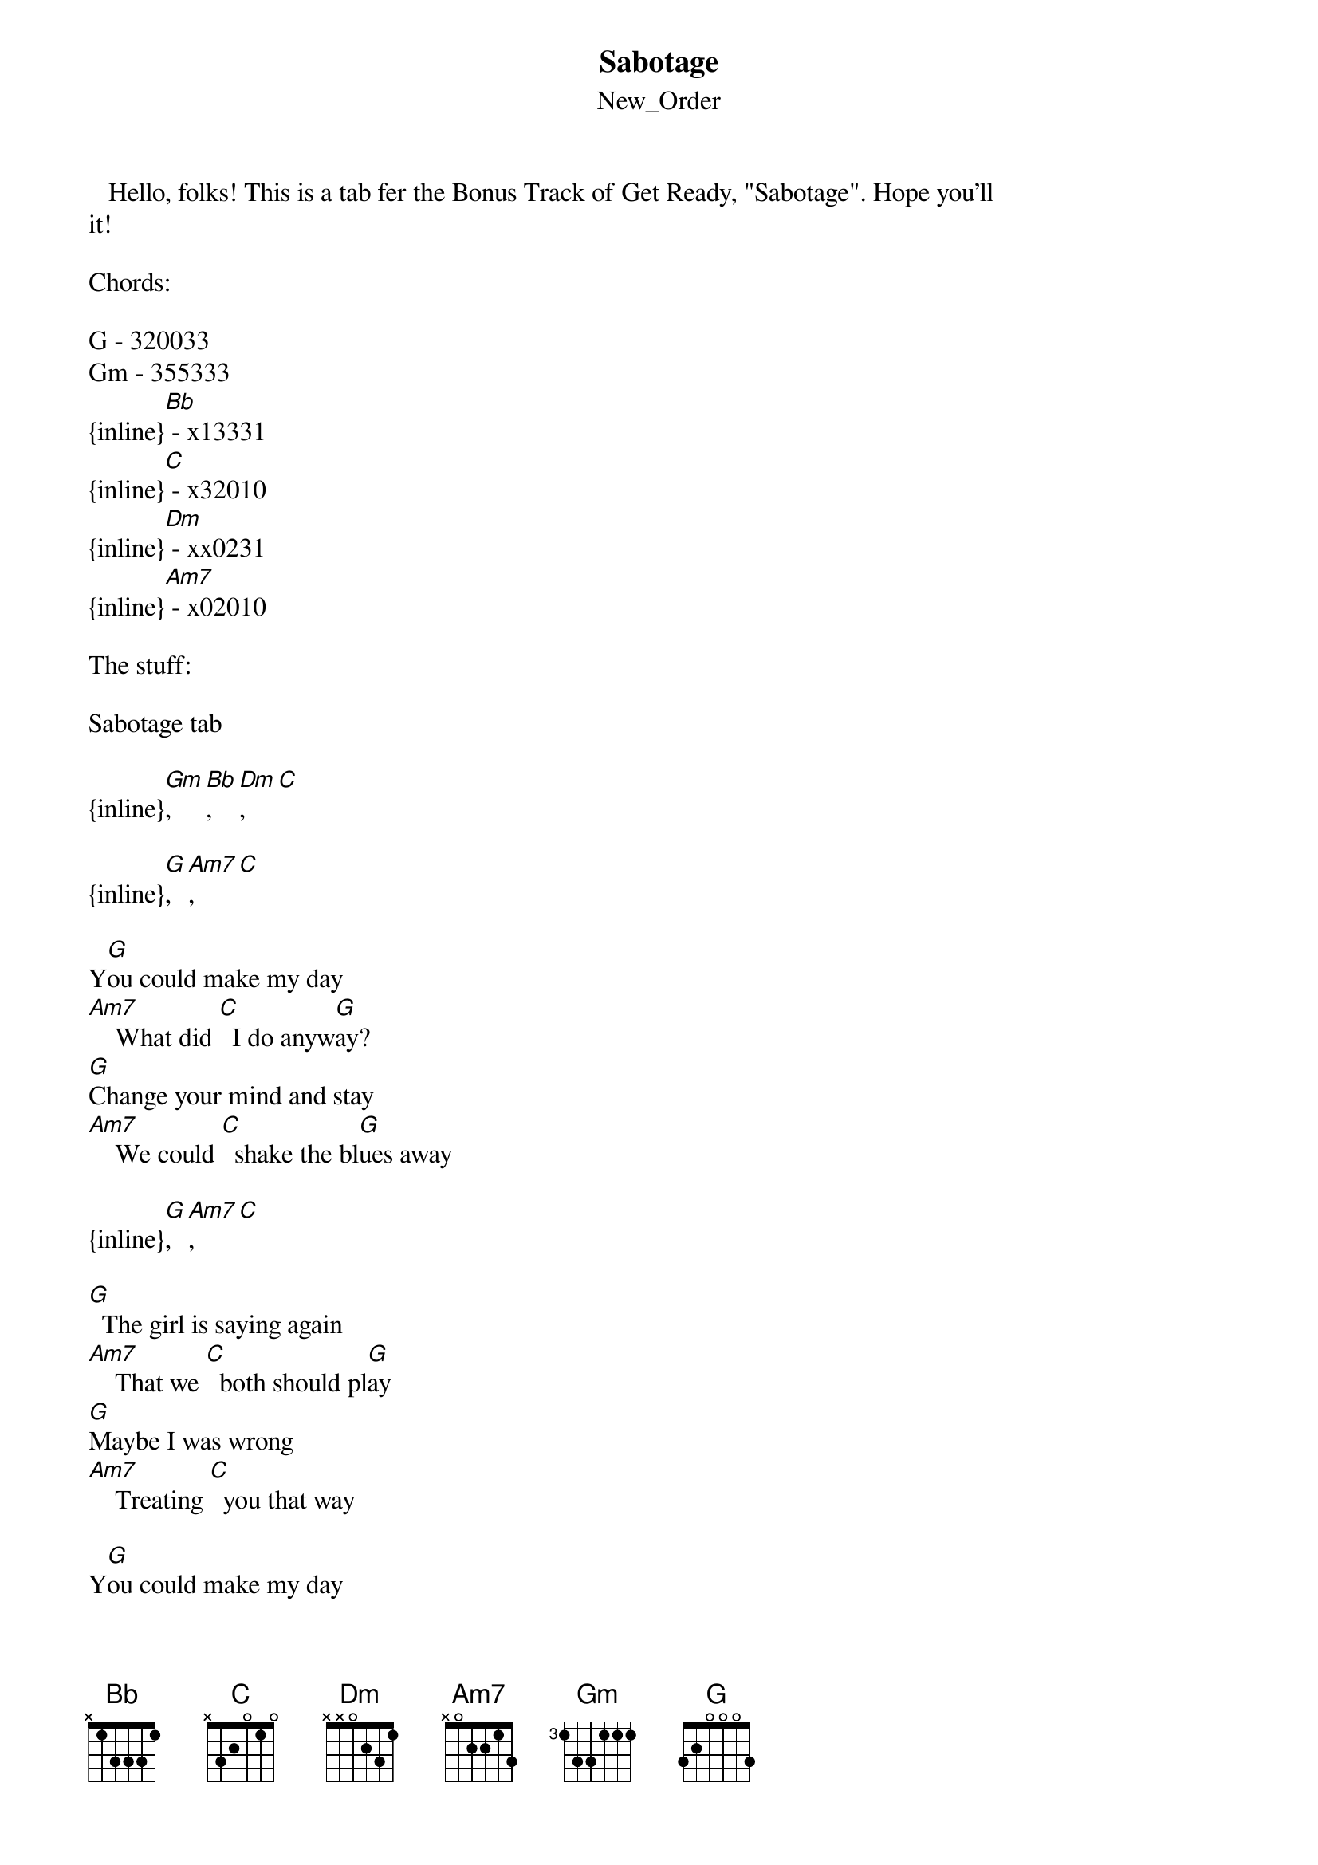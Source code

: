 {t: Sabotage}
{st: New_Order}
   Hello, folks! This is a tab fer the Bonus Track of Get Ready, "Sabotage". Hope you'll
it!

Chords:

G - 320033
Gm - 355333
{inline}[Bb] - x13331
{inline}[C] - x32010
{inline}[Dm] - xx0231
{inline}[Am7] - x02010

The stuff:

Sabotage tab

{inline}[Gm], [Bb], [Dm], [C]

{inline}[G], [Am7], [C]

Y[G]ou could make my day
[Am7]    What did [C]  I do anyw[G]ay?
[G]Change your mind and stay
[Am7]    We could [C]  shake the bl[G]ues away

{inline}[G], [Am7], [C]

[G]  The girl is saying again
[Am7]    That we [C]  both should pl[G]ay
[G]Maybe I was wrong
[Am7]    Treating [C]  you that way

Y[G]ou could make my day
[Am7]    What did [C]  I do anyw[G]ay?
[G]Change your mind and stay
[Am7]    We can [C]  shake the bl[G]ues away

[G]Anytime you w[Bb]ant me
If you're feeling d[G]own
Why don't you come w[C]ith me?
I'll turn you ar[Gm]ound

[Gm]I wish I could [Bb]   cross this great div[Dm]ide
[Dm]Be with you there [C]  on the other s[Gm]ide
[Gm]To give a will [Bb]   scale this mountain h[Dm]igh
[Dm]You never could [C]  run this river dr[Gm]y

{inline}[Gm], [Bb], [Dm], [C]

{inline}[G], [Am7], [C]

[G]  It's not that easy you say
[Am7]    With di[C]fferent people
[G]  Sometimes you think I'm ok
[Am7]    Sometimes [C]I'm evil
[G]  No matter how much you cry
[Am7]    That dirt w[C]ill stay in your eye
[G]  It's getting harder to find
[Am7]    But we d[C]on't have a deadline

{inline}[G], [Am7], [C]

[G]  You put me to the test
[Am7]    This could [C]  be our getaw[G]ay
[G]You keep me feeling fresh
[Am7]     We're driving [C]  down that highway

[G]  Anytime you w[Bb]ant me
If you're feeling d[G]own
Why don't you come w[C]ith me?
I'll turn you ar[Gm]ound

[Gm]I wish I could [Bb]   cross this great div[Dm]ide
[Dm]Be with you there [C]  on the other s[Gm]ide
[Gm]To give a will [Bb]   scale this mountain h[Dm]igh
[Dm]You never could [C]  run this river dr[Gm]y

[Gm]I wish I could [Bb]   cross this great div[Dm]ide
[Dm]Be with you there [C]  on the other s[Gm]ide
[Gm]I wish I could [Bb]   cross this great div[Dm]ide
[Dm]Be with you there [C]  on the other s[Gm]ide

{inline}[Gm], [Bb], [Dm], [C], [G]

   That's all... I guess it sounds close to the real thing, if not right the same...
listen carefully to it to get the right time of chord changing... but, any doubt, emails 
s.chapuisat@bol.com.br...

   See y'all!

   By: Cristiano Tulio
